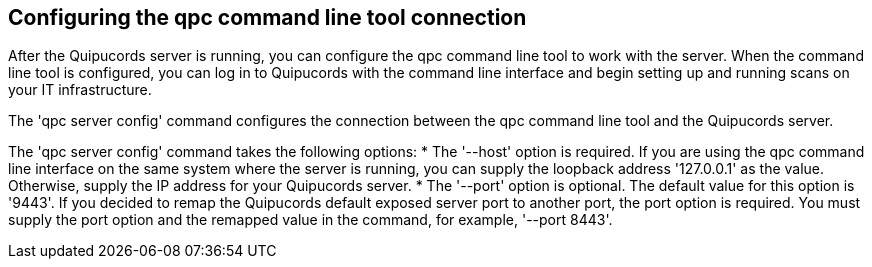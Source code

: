 [id='con-cli-connection']

== Configuring the qpc command line tool connection

After the Quipucords server is running, you can configure the qpc command line tool to work with the server. When the command line tool is configured, you can log in to Quipucords with the command line interface and begin setting up and running scans on your IT infrastructure.

The '+qpc server config+' command configures the connection between the qpc command line tool and the Quipucords server.

The '+qpc server config+' command takes the following options:
* The '+--host+' option is required. If you are using the qpc command line interface on the same system where the server is running, you can supply the loopback address '+127.0.0.1+' as the value. Otherwise, supply the IP address for your Quipucords server.
* The '+--port+' option is optional. The default value for this option is '+9443+'. If you decided to remap the Quipucords default exposed server port to another port, the port option is required. You must supply the port option and the remapped value in the command, for example, '+--port 8443+'.
